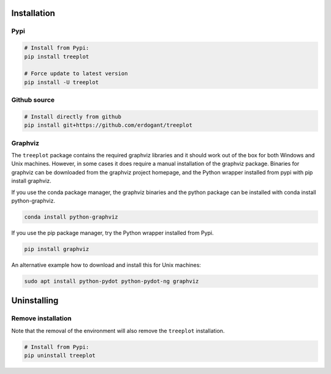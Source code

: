 Installation
################


Pypi
**********************

.. code-block:: console

    # Install from Pypi:
    pip install treeplot

    # Force update to latest version
    pip install -U treeplot


Github source
************************************

.. code-block:: console

    # Install directly from github
    pip install git+https://github.com/erdogant/treeplot



Graphviz
************************************

The ``treeplot`` package contains the required graphviz libraries and it should work out of the box for both Windows
and Unix machines. However, in some cases it does require a manual installation of the graphviz package.
Binaries for graphviz can be downloaded from the graphviz project homepage, and the Python wrapper installed from pypi
with pip install graphviz.

If you use the conda package manager, the graphviz binaries and the python package can be installed with conda install python-graphviz.

.. code-block:: console

    conda install python-graphviz

If you use the pip package manager, try the Python wrapper installed from Pypi.

.. code-block:: console

    pip install graphviz

An alternative example how to download and install this for Unix machines:

.. code-block:: console

    sudo apt install python-pydot python-pydot-ng graphviz
    

Uninstalling
################


Remove installation
**********************

Note that the removal of the environment will also remove the ``treeplot`` installation.

.. code-block:: console

    # Install from Pypi:
    pip uninstall treeplot



.. raw:: html

	<hr>
	<center>
		<script async type="text/javascript" src="//cdn.carbonads.com/carbon.js?serve=CEADP27U&placement=erdogantgithubio" id="_carbonads_js"></script>
	</center>
	<hr>


